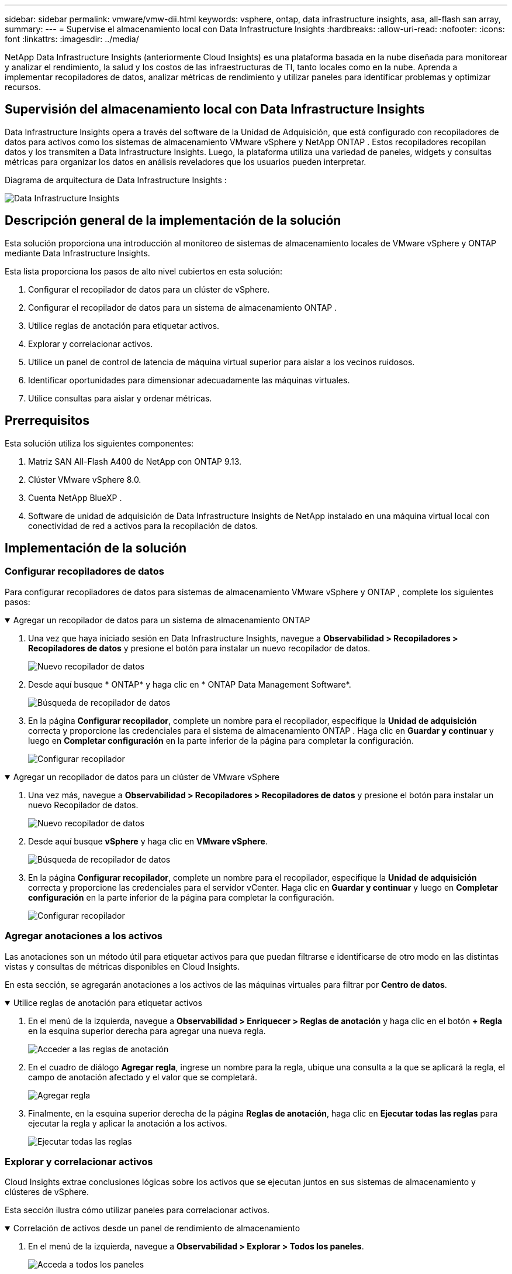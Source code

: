 ---
sidebar: sidebar 
permalink: vmware/vmw-dii.html 
keywords: vsphere, ontap, data infrastructure insights, asa, all-flash san array, 
summary:  
---
= Supervise el almacenamiento local con Data Infrastructure Insights
:hardbreaks:
:allow-uri-read: 
:nofooter: 
:icons: font
:linkattrs: 
:imagesdir: ../media/


[role="lead"]
NetApp Data Infrastructure Insights (anteriormente Cloud Insights) es una plataforma basada en la nube diseñada para monitorear y analizar el rendimiento, la salud y los costos de las infraestructuras de TI, tanto locales como en la nube.  Aprenda a implementar recopiladores de datos, analizar métricas de rendimiento y utilizar paneles para identificar problemas y optimizar recursos.



== Supervisión del almacenamiento local con Data Infrastructure Insights

Data Infrastructure Insights opera a través del software de la Unidad de Adquisición, que está configurado con recopiladores de datos para activos como los sistemas de almacenamiento VMware vSphere y NetApp ONTAP .  Estos recopiladores recopilan datos y los transmiten a Data Infrastructure Insights.  Luego, la plataforma utiliza una variedad de paneles, widgets y consultas métricas para organizar los datos en análisis reveladores que los usuarios pueden interpretar.

Diagrama de arquitectura de Data Infrastructure Insights :

image:vmware-dii.png["Data Infrastructure Insights"]



== Descripción general de la implementación de la solución

Esta solución proporciona una introducción al monitoreo de sistemas de almacenamiento locales de VMware vSphere y ONTAP mediante Data Infrastructure Insights.

Esta lista proporciona los pasos de alto nivel cubiertos en esta solución:

. Configurar el recopilador de datos para un clúster de vSphere.
. Configurar el recopilador de datos para un sistema de almacenamiento ONTAP .
. Utilice reglas de anotación para etiquetar activos.
. Explorar y correlacionar activos.
. Utilice un panel de control de latencia de máquina virtual superior para aislar a los vecinos ruidosos.
. Identificar oportunidades para dimensionar adecuadamente las máquinas virtuales.
. Utilice consultas para aislar y ordenar métricas.




== Prerrequisitos

Esta solución utiliza los siguientes componentes:

. Matriz SAN All-Flash A400 de NetApp con ONTAP 9.13.
. Clúster VMware vSphere 8.0.
. Cuenta NetApp BlueXP .
. Software de unidad de adquisición de Data Infrastructure Insights de NetApp instalado en una máquina virtual local con conectividad de red a activos para la recopilación de datos.




== Implementación de la solución



=== Configurar recopiladores de datos

Para configurar recopiladores de datos para sistemas de almacenamiento VMware vSphere y ONTAP , complete los siguientes pasos:

.Agregar un recopilador de datos para un sistema de almacenamiento ONTAP
[%collapsible%open]
====
. Una vez que haya iniciado sesión en Data Infrastructure Insights, navegue a *Observabilidad > Recopiladores > Recopiladores de datos* y presione el botón para instalar un nuevo recopilador de datos.
+
image:vmware-asa-031.png["Nuevo recopilador de datos"]

. Desde aquí busque * ONTAP* y haga clic en * ONTAP Data Management Software*.
+
image:vmware-asa-030.png["Búsqueda de recopilador de datos"]

. En la página *Configurar recopilador*, complete un nombre para el recopilador, especifique la *Unidad de adquisición* correcta y proporcione las credenciales para el sistema de almacenamiento ONTAP .  Haga clic en *Guardar y continuar* y luego en *Completar configuración* en la parte inferior de la página para completar la configuración.
+
image:vmware-asa-032.png["Configurar recopilador"]



====
.Agregar un recopilador de datos para un clúster de VMware vSphere
[%collapsible%open]
====
. Una vez más, navegue a *Observabilidad > Recopiladores > Recopiladores de datos* y presione el botón para instalar un nuevo Recopilador de datos.
+
image:vmware-asa-031.png["Nuevo recopilador de datos"]

. Desde aquí busque *vSphere* y haga clic en *VMware vSphere*.
+
image:vmware-asa-033.png["Búsqueda de recopilador de datos"]

. En la página *Configurar recopilador*, complete un nombre para el recopilador, especifique la *Unidad de adquisición* correcta y proporcione las credenciales para el servidor vCenter.  Haga clic en *Guardar y continuar* y luego en *Completar configuración* en la parte inferior de la página para completar la configuración.
+
image:vmware-asa-034.png["Configurar recopilador"]



====


=== Agregar anotaciones a los activos

Las anotaciones son un método útil para etiquetar activos para que puedan filtrarse e identificarse de otro modo en las distintas vistas y consultas de métricas disponibles en Cloud Insights.

En esta sección, se agregarán anotaciones a los activos de las máquinas virtuales para filtrar por *Centro de datos*.

.Utilice reglas de anotación para etiquetar activos
[%collapsible%open]
====
. En el menú de la izquierda, navegue a *Observabilidad > Enriquecer > Reglas de anotación* y haga clic en el botón *+ Regla* en la esquina superior derecha para agregar una nueva regla.
+
image:vmware-asa-035.png["Acceder a las reglas de anotación"]

. En el cuadro de diálogo *Agregar regla*, ingrese un nombre para la regla, ubique una consulta a la que se aplicará la regla, el campo de anotación afectado y el valor que se completará.
+
image:vmware-asa-036.png["Agregar regla"]

. Finalmente, en la esquina superior derecha de la página *Reglas de anotación*, haga clic en *Ejecutar todas las reglas* para ejecutar la regla y aplicar la anotación a los activos.
+
image:vmware-asa-037.png["Ejecutar todas las reglas"]



====


=== Explorar y correlacionar activos

Cloud Insights extrae conclusiones lógicas sobre los activos que se ejecutan juntos en sus sistemas de almacenamiento y clústeres de vSphere.

Esta sección ilustra cómo utilizar paneles para correlacionar activos.

.Correlación de activos desde un panel de rendimiento de almacenamiento
[%collapsible%open]
====
. En el menú de la izquierda, navegue a *Observabilidad > Explorar > Todos los paneles*.
+
image:vmware-asa-038.png["Acceda a todos los paneles"]

. Haga clic en el botón *+ Desde la galería* para ver una lista de paneles listos para usar que se pueden importar.
+
image:vmware-asa-039.png["Paneles de la galería"]

. Seleccione un panel para el rendimiento de FlexVol de la lista y haga clic en el botón *Agregar paneles* en la parte inferior de la página.
+
image:vmware-asa-040.png["Panel de rendimiento de FlexVol"]

. Una vez importado, abra el panel de control.  Desde aquí puedes ver varios widgets con datos detallados de rendimiento.  Agregue un filtro para ver un solo sistema de almacenamiento y seleccione un volumen de almacenamiento para explorar sus detalles.
+
image:vmware-asa-041.png["Profundizar en el volumen de almacenamiento"]

. Desde esta vista, puede ver varias métricas relacionadas con este volumen de almacenamiento y las máquinas virtuales más utilizadas y correlacionadas que se ejecutan en el volumen.
+
image:vmware-asa-042.png["Principales máquinas virtuales correlacionadas"]

. Al hacer clic en la VM con mayor utilización, se desglosan las métricas de esa VM para ver posibles problemas.
+
image:vmware-asa-043.png["Métricas de rendimiento de VM"]



====


=== Utilice Cloud Insights para identificar vecinos ruidosos

Cloud Insights cuenta con paneles que pueden aislar fácilmente las máquinas virtuales pares que afectan negativamente a otras máquinas virtuales que se ejecutan en el mismo volumen de almacenamiento.

.Utilice un panel de control de latencia de máquina virtual superior para aislar a los vecinos ruidosos
[%collapsible%open]
====
. En este ejemplo, acceda a un panel disponible en la *Galería* llamado *VMware Admin - ¿Dónde tengo la latencia de VM?*
+
image:vmware-asa-044.png["Panel de latencia de VM"]

. A continuación, filtre por la anotación *Centro de datos* creada en un paso anterior para ver un subconjunto de activos.
+
image:vmware-asa-045.png["Anotación del centro de datos"]

. Este panel muestra una lista de las 10 principales máquinas virtuales por latencia promedio.  Desde aquí, haga clic en la VM en cuestión para explorar sus detalles.
+
image:vmware-asa-046.png["Las 10 mejores máquinas virtuales"]

. Las máquinas virtuales que potencialmente pueden causar contención de la carga de trabajo están enumeradas y disponibles.  Analice en profundidad las métricas de rendimiento de estas máquinas virtuales para investigar cualquier problema potencial.
+
image:vmware-asa-047.png["Contención de carga de trabajo"]



====


=== Visualizar los recursos sobreutilizados y subutilizados en Cloud Insights

Al adaptar los recursos de la máquina virtual a los requisitos de carga de trabajo reales, se puede optimizar la utilización de los recursos, lo que genera ahorros de costos en infraestructura y servicios en la nube.  Los datos en Cloud Insights se pueden personalizar para mostrar fácilmente las máquinas virtuales sobreutilizadas o subutilizadas.

.Identificar oportunidades para dimensionar correctamente las máquinas virtuales
[%collapsible%open]
====
. En este ejemplo, acceda a un panel de control disponible en la *Galería* llamado *VMware Admin: ¿Dónde están las oportunidades para dimensionar correctamente?*
+
image:vmware-asa-048.png["Tablero de tamaño adecuado"]

. Primer filtro por todos los hosts ESXi en el clúster.  Luego puede ver la clasificación de las máquinas virtuales superiores e inferiores por utilización de memoria y CPU.
+
image:vmware-asa-049.png["Tablero de tamaño adecuado"]

. Las tablas permiten ordenar y proporcionar más detalles según las columnas de datos elegidas.
+
image:vmware-asa-050.png["Tablas métricas"]

. Otro panel llamado *VMware Admin - ¿Dónde puedo recuperar potencialmente los desechos?* muestra las máquinas virtuales apagadas ordenadas por su uso de capacidad.
+
image:vmware-asa-051.png["Máquinas virtuales apagadas"]



====


=== Utilice consultas para aislar y ordenar métricas

La cantidad de datos capturados por Cloud Insights es bastante amplia.  Las consultas métricas proporcionan una forma poderosa de ordenar y organizar grandes cantidades de datos de maneras útiles.

.Ver una consulta detallada de VMware en ONTAP Essentials
[%collapsible%open]
====
. Vaya a * ONTAP Essentials > VMware * para acceder a una consulta de métricas de VMware completa.
+
image:vmware-asa-052.png["ONTAP Essential - VMware"]

. En esta vista se le presentan múltiples opciones para filtrar y agrupar los datos en la parte superior.  Todas las columnas de datos son personalizables y se pueden agregar columnas adicionales fácilmente.
+
image:vmware-asa-053.png["ONTAP Essential - VMware"]



====


== Conclusión

Esta solución fue diseñada como una introducción para aprender cómo comenzar a utilizar NetApp Cloud Insights y mostrar algunas de las poderosas capacidades que esta solución de observabilidad puede proporcionar.  Hay cientos de paneles y consultas de métricas integrados en el producto, lo que hace que sea fácil comenzar a usarlo de inmediato.  La versión completa de Cloud Insights está disponible como prueba de 30 días y la versión básica está disponible de forma gratuita para los clientes de NetApp .



== Información adicional

Para conocer más sobre las tecnologías presentadas en esta solución consulte la siguiente información adicional.

* https://bluexp.netapp.com/cloud-insights["Página de inicio de NetApp BlueXP y Data Infrastructure Insights"]
* https://docs.netapp.com/us-en/data-infrastructure-insights/index.html/["Documentación de NetApp Data Infrastructure Insights"]

